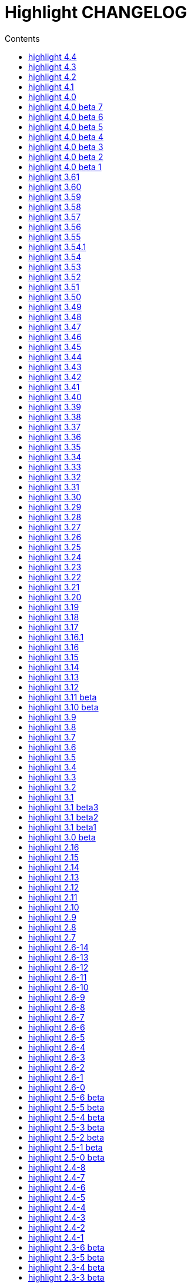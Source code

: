 = Highlight CHANGELOG
:reproducible:
:sectanchors:
:sectnums!:
:toc-title: Contents
:toc: left
:toclevels: 1

== highlight 4.4

30.10.2022

  - added `Legacy` option in lsp.conf to add support for LSP servers without capabilities report
  - CLI: added `--ls-legacy` option
  - GUI: added legacy checkbox in the LSP section

== highlight 4.3

24.09.2022

  - added support for Carbon
  - added support for Fortran77 star comments comments (https://gitlab.com/saalen/highlight/-/issues/208)
  - added support for PowerShell block comments (https://gitlab.com/saalen/highlight/-/issues/210)
  - fixed Python formatted string pattern (https://gitlab.com/saalen/highlight/-/issues/212)
  - added new shell completion generation script (https://gitlab.com/saalen/highlight/-/merge_requests/137/)
  - W32: fixed Windows compilation headers (https://gitlab.com/saalen/highlight/-/merge_requests/138)


== highlight 4.2

22.03.2022

  - added support for Critic markup (https://gitlab.com/saalen/highlight/-/issues/197)
  - added support for jam/ham (https://gitlab.com/saalen/highlight/-/issues/196)
  - added support for PureScript (https://gitlab.com/saalen/highlight/-/merge_requests/132/)
  - added support for Nix (https://gitlab.com/saalen/highlight/-/issues/200)
  - added ino file mapping / Arduino C (https://gitlab.com/saalen/highlight/-/issues/201)
  - fixed RTF page color attributes (https://gitlab.com/saalen/highlight/-/issues/195)
  - fixed identifier parsing in yaml.lang (https://gitlab.com/saalen/highlight/-/issues/190)
  - fixed symbol parsing in lisp.lang (https://gitlab.com/saalen/highlight/-/issues/198)
  - fixed string parsing in csharp.lang (https://gitlab.com/saalen/highlight/-/issues/199)
  - fixed string parsing in conf.lang (https://gitlab.com/saalen/highlight/-/issues/203)
  - added make target `install-lib-shared` to install shared lib (https://gitlab.com/saalen/highlight/-/issues/202)
  - CLI W32: prevented automatic file pattern expansion (https://gitlab.com/saalen/highlight/-/issues/186)
  - GUI: added Japanese translation (thanks to FunFun)
  - GUI: disabled floating panel (state restore fails)


== highlight 4.1

10.05.2021

  - improved handling of Custom theme attributes (https://gitlab.com/saalen/highlight/-/issues/182)
  - fixed wrong color code in edit-kwrite.theme
  - added rng file mapping (https://gitlab.com/saalen/highlight/-/merge_requests/129)
  - improved Lisp highlighting
  - GUI: fixed highlighting options tab title (thanks to Craig)


== highlight 4.0

23.03.2021

  - renamed `std` style name to `def`
  - version and README updates


== highlight 4.0 beta 7

15.03.2021

  - removed `extras/web_plugins`


== highlight 4.0 beta 6

20.02.2021

  - added user-select default property to HTML line number style


== highlight 4.0 beta 5

20.02.2021

  - revised color themes


== highlight 4.0 beta 4

16.02.2021

  - added two more keyword styles for default themes
  - added Custom theme attributes for Plain TeX, LaTeX, SVG and Pango
  - enabled syntax message output with `--ls-syntax-error`
  - GUI: enabled syntax error checkbox


== highlight 4.0 beta 3

11.02.2021

  - added Custom theme attribute
  - enabled inline stylesheets with `--ls-hover`
  - added Error and Hover theme properties
  - enabled syntax error highlighting with `ls-semantic`


== highlight 4.0 beta 2

09.02.2021

  - improved LSP message handling
  - added delay LSP parameter
  - added LSP semantic token styles to base16 themes
  - renamed `str` style name to `sng`
  - CLI: enabled `--ls-semantic` option
  - GUI: enabled semantic checkbox and a server capability test


== highlight 4.0 beta 1

30.01.2021

  - added support for the language server protocol
  - added new configuration file lsp.conf
  - CLI: added `ls-profile`, `--ls-workspace`,`--ls-hover`
  - CLI: deprecated `--start-nested`, `--reformat=user`, `--reformat-option`, `--base16`, `--delim-cr`, `--plug-in-read`
  - GUI: added LSP configuration tab


== highlight 3.61

09.01.2021

  - added `--syntax-supported` option


== highlight 3.60

21.12.2020

  - improved PHP 8 syntax support
  - added Emacs Org-Mode support (https://gitlab.com/saalen/highlight/-/issues/174)
  - fixed single argument and truecolor output of mark_lines.lua plug-in (https://gitlab.com/saalen/highlight/-/issues/164)
  - added lineno and column parameters to Decorate hook
  - LIB: moved CodeGenerator::readUserStyleDef and getStyleDefinition to public (https://gitlab.com/saalen/highlight/-/issues/173)


== highlight 3.59

13.11.2020

  - HTML output: added `white-space: pre-wrap` to pre tag CSS
  - updated mark_lines.lua plug-in accept a line range as input parameter and output xterm256 terminal sequences
  - improved Ruby code folding of the outhtml_codefold plug-in
  - updated astyle lib to rev 672
  - added support for reStructured Text (https://gitlab.com/saalen/highlight/-/issues/170)
  - added support for Rego (openpolicyagent.org)
  - added `outhtml_copy_clipboard.lua` plugin
  - CLI: adapted default xterm256/truecolor theme to terminal background colour
  - CLI: adapted ANSI line numbers to terminal background colour (https://gitlab.com/saalen/highlight/-/issues/172)
  - CLI: fixed segfault if the user home directory cannot be determined (https://gitlab.com/saalen/highlight/-/issues/171)
  - GUI: initial font set to Monospace
  - GUI: replaced highlight.xpm by highlight.png icon


== highlight 3.58

07.09.2020

  - improved `--force` fallback argument handling (https://gitlab.com/saalen/highlight/-/issues/163)
  - added C++ attribute syntax support
  - added Lua function `StoreValue` to set and retrieve information across Lua states
  - added `extras/eclipse-themes/eclipse_color_themes.py` script to retrieve themes from eclipsecolorthemes.org
  - added support for Web Assembly Text
  - updated mark_lines.lua to output 16m terminal sequences (https://gitlab.com/saalen/highlight/-/issues/164)
  - fixed issues in bash.lang (https://gitlab.com/saalen/highlight/-/issues/161)
  - fixed Bash heredoc highlighting in bash_functions.lua (https://gitlab.com/saalen/highlight/-/issues/156)
  - CLI: `highlight --version -q` only prints the version number
  - GUI: added theme contrast indicator


== highlight 3.57

12.05.2020

  - added support for Haml (https://gitlab.com/saalen/highlight/-/issues/140)
  - added support for Wren
  - added Lua function `OverrideParam`
  - fixed regression in xterm256 or truecolor output (https://gitlab.com/saalen/highlight/-/issues/152)
  - fixed `--list-scripts` with read-only language definitions (https://gitlab.com/saalen/highlight/-/issues/154)
  - improved several language definitions
  - Windows GUI: added dark mode


== highlight 3.56

06.04.2020

  - added support for Sequence Alignment Maps (SAM files)
  - added empty-file mode to `--no-trailing-nl` (https://gitlab.com/saalen/highlight/issues/147)
  - fixed issue with `--syntax-by-name` waiting for stdin (https://gitlab.com/saalen/highlight/-/issues/151)
  - fixed issue with `--syntax` reading matching files in the current working directory (https://gitlab.com/saalen/highlight/-/issues/151)
  - fixed string parsing in lisp.lang (https://gitlab.com/saalen/highlight/-/issues/150)
  - fixed output of UTF-8 text in xterm256 or truecolor output (https://gitlab.com/saalen/highlight/-/issues/152)
  - fixed regex in js.lang (thanks to Jens Schleusener)
  - fixed calculation of testcase markers with UTF-8 input
  - allowed number literals with underscores in Java, Scala, D, Julia, C#, Perl and Ada definitions
  - added Nord theme (https://gitlab.com/saalen/highlight/-/merge_requests/125)


== highlight 3.55

29.01.2020

  - improved handling of empty files in xterm256 and truecolor output (https://gitlab.com/saalen/highlight/issues/147)
  - added EncodingHint attributes to filetypes.conf and language definitions (https://gitlab.com/saalen/highlight/issues/141)
  - CLI: allowed file paths as --theme and --syntax argument (https://gitlab.com/saalen/highlight/issues/145)
  - GUI: removed deprecated QTime API call


== highlight 3.54.1

21.11.2019

  - W32 CLI: fixed two pass mode if executed in Mingw shell


== highlight 3.54

11.11.2019

  - fixed default colour output in BBCode (https://gitlab.com/saalen/highlight/issues/134)
  - fixed corner case in sh.lang
  - fixed syntax tests with UTF-8 input (https://gitlab.com/saalen/highlight/issues/123)
  - added support for Bash in outhtml_codefold.lua plug-in
  - added ballerina.lang
  - added block strings to java.lang
  - added author hints in themes and language definitions
  - added C++20 reserved words in c.lang
  - added editorconfig file and validated all files accordingly (thanks to Tristano Ajmone)
  - CLI: fixed `--list-scripts` with `-d` or HIGHLIGHT_DATADIR env variable (https://gitlab.com/saalen/highlight/issues/139)
  - GUI W32: replaced multibyte path trace window by startup hint if NtfsDisable8dot3NameCreation is set
  - GUI: removed AsciiDoc instruction lines from the README popup window


== highlight 3.53

31.07.2019

  - fixed out-of-range exception with repeated `AddKeyword` calls
  - added `KeywordFormatHints`, `Priority` and `Constraints` elements to syntax definitions
  - added Lua function `AddPersistentState` (https://gitlab.com/saalen/highlight/issues/112)
  - renamed md.lang to markdown.lang
  - added Fish syntax definition (thanks to James Lee)
  - makefile: added _FILE_OFFSET_BITS=64 flag
  - CLI: added optional fallback syntax to `--force` (https://gitlab.com/saalen/highlight/issues/126)
  - CLI: added option `--max-size` (https://gitlab.com/saalen/highlight/issues/127)
  - GUI: added multibyte path trace window
  - GUI: fixed superfluous creation of the same stylesheet file


== highlight 3.52

28.05.2019

  - added negation `~` to test state indicators (https://gitlab.com/saalen/highlight/issues/122)
  - added support for Hugo (https://gitlab.com/saalen/highlight/merge_requests/113)
  - added 5 duotone themes (https://gitlab.com/saalen/highlight/merge_requests/115)
  - CLI: fixed segfault with `--force` (https://gitlab.com/saalen/highlight/issues/125)
  - GUI: limited font selection to monospace fonts (https://gitlab.com/saalen/highlight/issues/124)


== highlight 3.51

16.05.2019

  - SVG output: added `white-space: pre` in styles
  - HTML output: replaced &apos; by &#39; (https://bugs.debian.org/927410)
  - HTML output: fixed index file format (missing close tags)
  - CLI: moved syntax recognition functions to DataDir class
  - CLI: added regular expressions and default false values to `--verbose` output
  - CLI: fixed `--list-cat` without `--list-scripts` (https://gitlab.com/saalen/highlight/issues/107)
  - CLI: added optional argument to `--base16` (https://gitlab.com/saalen/highlight/issues/113)
  - CLI: added default base16 themes (https://gitlab.com/saalen/highlight/issues/113)
  - CLI: added `--isolate` option (https://gitlab.com/saalen/highlight/issues/118)
  - GUI: improved UTF16 input path handling on Windows


== highlight 3.50

22.03.2019

  - added lineno, column parameters to OnStateChange hook
  - added support for Crystal (thanks to C R Jaensch)
  - added support for Slim (https://gitlab.com/saalen/highlight/merge_requests/85)
  - compress man docs during installation (thanks to Chris Mayo)
  - fixed several typos in documentation and manpages
  - CLI: added `--syntax-by-name` option (suggested by Chris Mayo)
  - CLI: removed deprecated `--list-langs` and `--list-themes` options
  - GUI: added terminal sequence output options (https://gitlab.com/saalen/highlight/issues/110)


== highlight 3.49

06.02.2019

 - fixed more problems with syntax test indicators reporting wrong states (https://gitlab.com/saalen/highlight/issues/102)
 - added support for Meson, Solidity, TOML and Terraform
 - improved Perl and Yaml highlighting
 - added Categories field to all config files
 - CLI: added category info in `--list-scripts` output
 - CLI: added `--list-cat` option (https://gitlab.com/saalen/highlight/issues/99)
 - CLI: added optional topic parameter to `--help`
 - GUI: added theme category selection
 - GUI: display categories of selected syntax or theme


== highlight 3.48

14.12.2018

 - fixed `--list-scripts` abortion with Fedora default compilation options (https://gitlab.com/saalen/highlight/issues/84)
 - fixed a problem with syntax test indicators reporting wrong states after comments
 - improved Verilog syntax
 - improved quoted string highlighting for Perl and Ruby
 - detection of pkg-config's Lua version in src/makefile


== highlight 3.47

13.10.2018

 - fixed xterm256 and truecolor whitespace output #2 (https://gitlab.com/saalen/highlight/issues/90)
 - fixed LaTeX, TeX, SVG and ODT whitespace output (regression of 3.45)
 - added darkplus theme (https://gitlab.com/saalen/highlight/merge_requests/84)
 - converted ChangeLog to AsciiDoc
 - allowed state test indicators to match both whitespace (ws) and the enclosing state (others)
 - CLI: default output changed to xterm256 or truecolor if run in a terminal
        with color support and only a single file is outputted
 - GUI: added checkbox in the clipboard tab to output selected lines only


== highlight 3.46

07.10.2018

 - fixed xterm256 and truecolor whitespace output (https://gitlab.com/saalen/highlight/issues/90)
 - converted manuals to AsciiDoc (thanks to Tristano Ajmone)


== highlight 3.45

02.10.2018

 - added `DocumentHeader` and `DocumentFooter` plug-in hooks
 - added `RemoveKeyword` Lua function for syntax definitions
 - added syntax test indicators (see README_TESTCASES)
 - added support for ISO and R10 variants of Modula2 (thanks to Benjamin Kowarsch)
 - fixed R identifiers (https://gitlab.com/saalen/highlight/merge_requests/77)
 - fixed ALAN IF identifiers (see https://gitlab.com/saalen/highlight/merge_requests/79)
 - fixed issue with Bash string interpolation
 - fixed some bugs found by coverity tool (https://gitlab.com/saalen/highlight/issues/82)
 - added Swift keywords and types
 - added filetypes.conf.5 man page (https://gitlab.com/saalen/highlight/issues/83)
 - added Gradle extension mapping (https://gitlab.com/saalen/highlight/merge_requests/80)


== highlight 3.44

17.07.2018

 - fixed gcc 8 compilation warnings
 - fixed Ruby string interpolation
   (https://github.com/andre-simon/highlight/issues/70)
 - added support for ALAN IF (thanks to Tristano Ajmone)
 - added 107 Base16 themes (thanks to Tristano Ajmone)
   (https://github.com/chriskempson/base16)
 - updated Rust and Java reserved words lists
 - revised documentation
 - moved extras/css-themes into extras/themes-resources
 - added extras/themes-resources/base16 (thanks to Tristano Ajmone)
 - GUI: added Base16 theme selection checkbox
 - CLI: added `--base16` option to enable the new themes
 - CLI: accept - as argument to read from stdin
   (https://github.com/andre-simon/highlight/issues/73)


== highlight 3.43

30.04.2018

 - updated astyle code to release 3.1 (Rev. 655)
 - added webkit reformatting style
 - improved several language definitions
 - fixed Matlab string recognition
   (https://github.com/andre-simon/highlight/issues/61)
 - fixed Autohotkey escape sequence recognition (thanks to Klaus Daube)
 - added excel.lang (https://github.com/andre-simon/highlight/pull/60)
 - improved Qt pro file (https://github.com/andre-simon/highlight/pull/59)
 - CLI: added `--reformat-option`
   (https://github.com/andre-simon/highlight/issues/62)
 - CLI: added `--line-range` (https://github.com/andre-simon/highlight/issues/64)
 - GUI: added Bulgarian translation  (thanks to Georgi Sotirov)


== highlight 3.42

20.01.2018

 - fixed `HL_OUTPUT` in Lua state for `HL_FORMAT_XHTML` and `HL_FORMAT_TRUECOLOR` values
 - fixed lib-shared make target
 - updated astyle code to release 3.1.0 beta
 - added Polygen and EBNF2 syntax definitions (thanks to Tristano Ajmone)
 - added pywal terminal colouring template in extras/pywal
 - added reformatting style ratliff (replaces banner)
 - added extras/langDefs-resources/cleanslate.lang (thanks to Tristano Ajmone)
 - improved Perl6 compatibility
 - improved PHP string interpolation
 - improved Haskell definition (https://github.com/andre-simon/highlight/pull/52)
 - CLI: added `--canvas` option to define background color padding in ANSI output
   (https://github.com/andre-simon/highlight/issues/40)
 - GUI: added French translation (thanks to Antoine Belvire)
 - GUI: added Scripts tab (suggested by Tristano Ajmone)
 - GUI: minor bugfixes


== highlight 3.41

27.11.2017

 - renamed examples directory to extras
 - line anchors (`-a`) are attached as id attribute to the first span or li tag in
   HTML output (https://github.com/andre-simon/highlight/issues/36)
 - renamed ID prefix in outhtml_codefold plug-in to be compatible with `-a` IDs
 - added fstab.lang and added anacrontab in filetypes.conf
 - removed references to OutputType::HTML32
 - added extras/css-themes and extras/langDefs-resources
   (thanks to Tristano Ajmone)
 - CLI: removed deprecated indicator of `--data-dir` option
 - CLI: added `--no-version-info` option
 - GUI: fixed initial theme selection
 - GUI: added "Omit version info comment" option
 - GUI: added "Copy with MIME type" option for HTML output
   (https://github.com/andre-simon/highlight/issues/32)


== highlight 3.40

20.10.2017

 - fixed Ruby string parsing (thanks to Jens Schleusener)
 - fixed segfault on sparc64 (patch by James Clarke)
 - fixed PureBasic definition (https://github.com/andre-simon/highlight/issues/25)
 - added CMake definition (https://github.com/andre-simon/highlight/issues/20)
 - added email definition (https://github.com/andre-simon/highlight/issues/21)
 - linked scm suffix to lisp definition
   (https://github.com/andre-simon/highlight/issues/22)
 - W32 CLI: support HIGHLIGHT_DATADIR and `--data-dir` options
   (https://github.com/andre-simon/highlight/issues/24)
 - revised documentation


== highlight 3.39

25.07.2017

 - added syntax for Docker and Elixir
 - improved HTML, Julia, Kotlin and Smalltalk syntax definitions
 - GUI: added "Paste, Convert and Copy" button
   (https://sourceforge.net/p/syntaxhighlight/support-requests/4/)


== highlight 3.38

20.06.2017

 - fixed Bash variable highlighting issue
 - updated astyle code to release 3.0.1 (https://sourceforge.net/p/astyle/bugs/438)
 - added bash_ref_man7_org.lua plugin


== highlight 3.37

30.05.2017

 - fixed Perl string highlighting issue
 - fixed highlighting if a line continues after the nested code delimiter
 - updated astyle code to release 3.0
 - added examples/pandoc (thanks to Tristano Ajmone)
 - added syntax mapping for markdown
   (https://github.com/andre-simon/highlight/issues/11)
 - added syntax mapping for clj
   (https://github.com/andre-simon/highlight/issues/15)
 - improved Java definition (https://github.com/andre-simon/highlight/issues/13)
 - added theme to JSON converter in  examples/json
   (https://github.com/andre-simon/highlight/issues/8)
 - CLI: added support for environment variable HIGHLIGHT_OPTIONS
   (https://github.com/andre-simon/highlight/issues/17)


== highlight 3.36

30.03.2017

 - fixed code folding plugin to support more Ruby conditional modifiers
   (thanks to Jens Schleusener)
 - fixed Perl quoted string highlighting (thanks to Jens Schleusener)
 - added new GeneratorOverride syntax definition parameter
 - added Filenames parameter in filetypes.conf to assign input filenames
   to syntax types (suggested by Andy)
 - added FASM definition and edit-fasm theme (thanks to Tristano Ajmone)
 - added outhtml_ie7_webctrl plug-in (suggested by Tristano Ajmone)
 - GUI: file extensions can be configured for multiple languages,
   triggers syntax selection prompt
 - GUI: added Italian translation (thanks to Tristano Ajmone)


== highlight 3.35

28.02.2017

 - fixed code folding plugin to support Ruby conditional modifiers
 - fixed JSON definition (thanks to Timothee Cour)
 - fixed output of unknown syntax warning with applied force switch
   (thanks to Andy)
 - added state trace parameter to `Decorate` plug-in function
 - added GDScript definition and edit-godot theme (thanks to Tristano Ajmone)
 - updated SWIG code samples
 - updated Artistic Style lib (SVN Rev. 553)
 - revised docs
 - CLI: fixed creation of hidden files if output filename is prepended by its
   input path
 - CLI: added switch `--stdout` (https://sourceforge.net/p/syntaxhighlight/bugs/14)


== highlight 3.34

27.12.2016

 - fixed segfault with `--skip` applied on a single file input list
   (thanks to Jens Schleusener)
 - added support for Python 3.6 syntax
 - added Github and Sourceforge themes


== highlight 3.33

02.11.2016

 - fixed highlighting of nested section delimiters
 - fixed PHP definition (thanks to Christoph Burschka)
 - fixed font family declaration in SVG
 - fixed user defined encoding in ODT
 - fixed unnecessary output of style file with `--inline-css`
   (thanks to Jens Schleusener)
 - added vimscript language definition (thanks to Max Christian Pohle)
 - added Coffeescript language definition (thanks to Jess Austin)
 - added PureBasic definition and theme (thanks to Tristano Ajmone)
 - added JSX language definition (suggested by Max Stoiber)
 - added PO translation definition
 - added plug-in outhtml_add_figure.lua
 - updated js definition
 - updated Artistic Style lib (SVN Rev. 521)
 - improved various color themes and syntax definitions


== highlight 3.32

24.09.2016

 - added support for true color escape codes (`--out-format` truecolor)
 - fixed xterm256 output for paging with less (thanks to Fylwind)
 - fixed operator regex in rnc.lang, crk.lang and yaml.lang (thanks to Joe Klauza)
 - added Pony and Whiley definitions
 - updated Ceylon, Julia and TypeScript definitions
 - added Go, AutoHotKey, TypeScript and R to the foldable list in the
   outhtml_codefold.lua plug-in
 - removed plugins/bash_ref_linuxmanpages_com.lua
 - GUI: fixed README, ChangeLog and License file paths on Linux


== highlight 3.31

01.08.2016

 - revised documentation
 - GUI: fixed minor layout issues


== highlight 3.30

30.06.2016

 - the data directory can be defined with the HIGHLIGHT_DATADIR environment variable
 - fixed RTF output of UTF-8 input; needs input encoding set to utf-8
   (thanks to Kamigishi Rei)
 - fixed XML comment recognition (thanks to Mani)
 - data search directories were appended to the result of `--list-scripts`
 - revised older syntax definitions
 - updated base URLs of bash_ref_linuxmanpages and cpp_ref_qtproject plug-ins
 - GUI: added system copy and paste shortcuts for clipboard functions
   (suggested by Kamigishi Rei)


== highlight 3.29

24.05.2016

 - added Ansible Yaml definition (thanks to Raphael Droz)
 - added Chapel definition (thanks to Lydia Duncan)
 - fixed gcc 6 warnings about deprecated auto_ptr usage
 - src/makefile: added -std=c++11 because of auto_ptr to unique_ptr transition
   (thanks to Jens Schleusener)
 - GUI: fixed style file output if "write to source directory" option is
   checked (thanks to Jim Pattee)


== highlight 3.28

15.02.2016

 - added support of Pascal, Lua, Ruby and C# regions in outhtml_codefold.lua
 - improved outhtml_codefold.lua to handle embedded languages
 - added string delimiters in the Ruby definition
 - added new AssertEqualLength flag in string section of language definitions
 - improved heredoc parsing
 - fixed Lua multiline string recognition
 - improved SVG whitespace output (patch by Paul de Vrieze)
 - added Nim and mIRC Scripting definitions


== highlight 3.27

19.01.2016

 - improved outhtml_codefold.lua to ignore brackets on the same line
 - added RTF output to mark_lines.lua
 - fixed Powershell and NSIS definitions
 - added JSON and Github Markdown definitions
 - CLI: added `--keep-injections` option to force plugin injection output with `-f`
 - GUI: added keep injections checkbox
 - GUI: fixed crash after removing selected plugins


== highlight 3.26

13.01.2016

 - added `HL_REJECT` state to be used in a `OnStateChange` function
 - added `DecorateLineBegin` and `DecorateLineEnd` hooks
 - added mark_lines.lua, outhtml_codefold.lua, comment_links.lua plug-ins
 - fixed font face in ODT output
 - fixed Operators parameter in frink.lang and oorexx.lang
 - fixed regular expression parsing within strings for JS, Perl and Ruby
 - CLI: added `--page-color` option to include a page color in RTF output
 - GUI: added RTF page color checkbox


== highlight 3.25

18.12.2015

 - added new SVG definition to support embedded scripting
 - improved js.lang, css.lang, scss.lang, less.lang, tsql.lang
 - modified HTML ordered list output to work better with new plug-ins
 - renamed plug-in variable `HL_INPUT_FILE` to `HL_PLUGIN_PARAM`
 - CLI: renamed `--plug-in-read` option to `--plug-in-param`
 - GUI: updated plug-in parameter label and tool-tips
 - GUI: fixed minor issues


== highlight 3.24

02.11.2015

 - fixed TeX output for cweb documents (patch by Ingo Krabbe)
 - fixed string interpolation in bat.lang
 - added reduce_filesize.lua, outhtml_add_shadow.lua,
   outhtml_add_background_svg.lua, outhtml_add_background_stripes.lua,
   outhtml_add_line.lua plug-ins
 - added TCL extension in examples/tcl
 - added kotlin.lang, nginx.lang and julia.lang
 - updated php.lang to include version 7 keywords
 - updated ceylon.lang to include version 1.2 keywords
 - updated scripts in examples directory
 - CLI: style-infile option marked as deprecated
 - GUI: shortened paths in file input lists


== highlight 3.23

16.07.2015

 - added rs.lang
 - added conf.lang (thanks to Victor Ananjevsky)
 - added some extensions in filetypes.conf (patch by Victor Ananjevsky)
 - fixed Matlab definition and style (thanks to Justin Pearson)
 - CLI: fixed `--list-scripts` with unknown argument (thanks to Jens Schleusener)


== highlight 3.22

17.02.2015

 - updated astyle code to release 2.05.1
 - fixed shebang recognition (thanks to Victor Ananjevsky)
 - GUI: added option to define line numbering start


== highlight 3.21

02.02.2015

 - added support for Less, Sass and Stylus CSS processors (suggested by Marcel Bischoff)
 - added support for Lua 5.3, removed LUA52 makefile option
 - fixed heredoc matching in perl.lang (thanks to cornucopia)
 - fixed Haskell lang (thanks to Daan Michiels)
 - fixed RNC lang (thanks to Daan Michiels)
 - fixed regex pattern in js.lang


== highlight 3.20

28.11.2014

 - updated astyle code to release 2.05
 - added astyle reformatting style vtk


== highlight 3.19

05.09.2014

 - added bold, italic and underline attributes to xterm256 ANSI output
   (patch by Andrew Fuller)
 - fixed assembler mapping in filetypes.conf (thanks to Jens Schleusener)
 - added Swift definition
 - improved ASP, F#, OCaml and Lisp syntax definitions
 - added interpolation patterns to several definitions
 - updated base URLs in cpp_ref_gtk_gnome and cpp_ref_qtproject plug-ins
 - CLI: added Pango markup output option (patch by Dominik Schmidt)


== highlight 3.18

28.03.2014

 - filenames without extension (ie. makefile) can be mapped in filetypes.conf
   (suggested by Sam Craig)
 - fixed Rexx highlighting
 - added GDB language definition (thanks to A. Aniruddha)
 - added the.theme (thanks to Mark Hessling)


== highlight 3.17

06.01.2014

 - updated astyle code to release 2.04
 - added astyle reformatting styles google, pico and lisp
 - improved raw string parsing in cs.lang (patch by smdn.jp)
 - added regex recognition in js.lang (patch by Troy Sankey)
 - added PDF language definition (thanks to Roland Hieber)


== highlight 3.16.1

01.11.2013

 - fixed debug output in sh.lang (https://sourceforge.net/p/syntaxhighlight/bugs/9/)


== highlight 3.16

30.09.2013

 - updated astyle code to release 2.03
 - added heredoc string literal parsing for Lisp, Perl, PHP, Ruby and Bash
 - revised several language definitions
 - added DataDir::searchDataDir for the Perl SWIG bindings (thanks to David Bremner)
 - added SWIG PHP binding (patch by G. Wijaya)


== highlight 3.15

27.06.2013

 - updated Diluculum code to release 1.0 (support of Lua 5.2)
 - patched Diluculum to support Lua 5.1 and 5.2
 - added support for Yang (thanks to A. Aniruddha)
 - fixed Ruby definition


== highlight 3.14

31.04.2013

 - added HeaderInjection and FooterInjection variables for syntax plug-ins
 - fixed handling of CRLF files on Linux (suggested by William Bell)
 - replaced single data directory by a dynamic config file search; see README
   (suggested by Daniel)
 - added plug-ins outhtml_parantheses_matcher.lua, outhtml_keyword_matcher.lua
 - CLI: added `--list-scripts` option
 - CLI: marked `--data-dir`, `--list-langs`, `--list-themes` options as deprecated
 - CLI: removed `--add-config-dir` option


== highlight 3.13

05.02.2013

 - added support for Crack (thanks to Conrad Steenberg)
 - added XML shebang regex (thanks to Ferry Huberts)
 - added hints to makefile to deal with Lua 5.1 and LuaJIT system libs
 - updated cpp_ref_gtk_gnome.lua plug-in
 - updated cpp_ref_cplusplus_com.lua plug-in
 - CLI: fixed segfault if `--force` was applied and unknown files were parsed
   (thanks to Jussi Judin)
 - GUI: fixed unselected theme after first program start


== highlight 3.12

05.10.2012

 - CSS class name is omitted in HTML output if class-name option is set to NONE
 - added support for highlighting of string interpolation
 - added support for Dart and TypeScript
 - fixed SWIG module
 - GUI: added Simplified Chinese translation (thanks to Love NoAny)


== highlight 3.11 beta

21.08.2012

 - replaced Pattern/Matcher classes by the Boost xpressive library
   (now swig example is broken)
 - updated Relax NG syntax (thanks to Roger Sperberg)
 - added new oxygenated theme (thanks to Roger Sperberg)
 - fixed highlight.pro to include correct lua5.1 paths
 - GUI: fixed shebang recognition


== highlight 3.10 beta

21.07.2012

 - fixed HTML ordered lists to improve copy&paste in browsers (suggested by Nash)
 - changed default output from HTML 4.01 to HTML5
 - changed default HTML font family to include the generic monospace font
 - added ODT Flat XML output format (`--out-format=odt`)
 - added fontenc package in LaTeX output (patch by Yimin Li)
 - fixed RTF hyperlink output in several plug-ins
 - removed ctags option (functionality was replaced by plug-in)
 - CLI: added `--wrap-no-numbers` option (patch by Michael Enßlin)
 - GUI: replaced Qt file dialogs by native dialogs


== highlight 3.9

01.05.2012

 - enhanced the plug-in interface (added Decorator function and Injections property)
 - added several example plug-ins which show how to add keyword links to online
   references (e.g. cplusplus.com, perldoc.perl.org, qtproject_org)
 - added ctags plugin (ctags_html_tooltips.lua)
 - improved Perl and N3 definitions (thanks to Heiko Jansen)
 - CLI: marked `--ctags-file` option as deprecated
 - CLI: added `--plug-in-read` option to define an input file for plug-ins
 - CLI: fixed file suffix recognition
 - GUI: added input field for a plug-in input file
 - GUI: fixed initial input tab selection
 - GUI: set initial font selection to Courier


== highlight 3.8

24.02.2012

 - updated astyle code to release 2.02.1
 - fixed SWIG perl binding makefile (patch by David Bremner)
 - fixed shebang recognition (patch by Georgios M. Zarkadas)
 - fixed file suffix recognition (patch by Georgios M. Zarkadas)
 - fixed memory leak in astyle's ASFormatter (patch by MENG Wei)


== highlight 3.7

03.01.2012

 - added support for Biferno (thanks to Sandro Bilbeisi)
 - added support for RPL (thanks to Frank Seidinger)
 - added support for Ceylon
 - fixed Ruby definition
 - HTML font string may contain a list of fonts, which is not enclosed in quotes
   (suggested by Sebastiano Poggi)
 - GUI: added `--portable` command line option to save config files in the current
   working directory instead of the user directory (suggested by Royi Avital)
 - GUI: fixed some language mappings


== highlight 3.6

05.10.2011

 - added support for UPC (thanks to Viraj Sinha)
 - added support for N3, N-Triples, Turtle, SPARQL (suggested by  Heiko Jansen)
 - added Solarized color theme (thanks to Steve Huff)
 - fixed OCaml definition (thanks to Kakadu Hafanana)
 - fixed camo colour theme
 - removed sienna and desertEx colour themes
 - CLI: fixed segfault with `--print-style` option
 - GUI: added "Dock floating panels" checkbox in the main menu


== highlight 3.5

02.06.2011

 - updated astyle code to release 2.02
 - fixed `--force` option (thanks to Stefan Bühler)


== highlight 3.4

31.03.2011

 - added support for ABC, Algol, AS/400 CL, BCPL,  Limbo, Gambas, JavaFX,
   RPG, Transact-SQL, PL/Perl, PL/Tcl, PL/Python, Charmm
 - fixed web plugins (Serendipity, DokuWiki, Wordpress)
 - fixed BBCode closing tag order
 - GUI: Updated Czech translation (thanks to Pavel Fric)


== highlight 3.3

28.12.2010

 - updated astyle code to release 2.01
 - fixed overwriting of files with the same name in recursive batch mode
   (thanks to Ramanathan U.)
 - added DataDir class to SWIG interface (patch by David Bremner)
 - added Andes theme (thanks to Roger Sperberg)
 - enabled deprecated @highlight pass-through (suggested by David Bremner)
 - dropped oceandeep theme
 - updated documentation


== highlight 3.2

08.11.2010

 - added plug-in function `AddKeyword` (suggested by Michael Serrano)
 - language definitions are cached instead of being reloaded if input syntax
   changes
 - added keyword group ID parameter to the plug-in function `OnStateChange`
 - added plug-in script bash_functions.lua
 - added theme description in output style's comment
 - added enum and union keywords in c.lang (thanks to Thiago)
 - added dl linking flag in Makefile to fix Debian build error
   (thanks to Michael Serrano)
 - added NDEBUG flag in makefile to disable asserts
 - GUI: Added Czech translation (thanks to Pavel Fric)


== highlight 3.1

24.08.2010

 - updated Diluculum to version 0.5.3
 - fixed README
 - fixed conversion without highlighting (`--syntax txt`)
 - fixed msxml definition (thanks to Andrei Rosca)
 - added edit-flashdevelop theme (thanks to Andrei Rosca)
 - CLI: fixed minor bugs


== highlight 3.1 beta3

12.08.2010

 - added `--config-file` option
 - CLI: fixed minor bugs
 - GUI: renamed output specific options tab
 - GUI: remember state of the dock panel


== highlight 3.1 beta2

08.07.2010

 - moved plugin scripts from examples to new plugins directory
 - fixed web_plugin path in makefile (thanks to Jochen Schmitt)
 - fixed SWIG interface and example scripts
 - improved converted VIM colour themes
 - improved several language definitions (Fortran77, Zonnon,
   Basic, Verilog, Squirrel, R)
 - added new plugins (java_library.lua, theme_invert.lua)
 - GUI: added plug-in description label
 - GUI: moved setting controls into a dock panel


== highlight 3.1 beta1

21.06.2010

 - enabled loading of multiple plugins
 - added MXML language definition (suggested by Neal Delfeld)
 - fixed HTML, XML, CSS, Actionscript and JavaScript definitions
 - converted 60 popular VIM colour themes


== highlight 3.0 beta

03.06.2010

 - language definitions, themes, filetypes.conf were converted to Lua scripts
   (try examples/*2to3.py to convert old files)
 - added `--plug-in` option to enable user scripts
 - renamed *.style files to *.theme
 - moved include files from src/core to src/include
 - moved examples/plugins to examples/web_plugins
 - renamed `--linenumbers` to `--line-numbers`
 - renamed several language definitions and themes
 - fixed several string delimiter issues (Ruby, Lua)
 - changed default theme for xterm256 output to edit-vim-dark
 - changed short options: `-O` is `--out-format`, `-d` is `--out-dir`, `-T` is `--doc-title`
 - disabled `--mark-line` feature
 - disabled `--add-data-dir` feature
 - disabled separate output format options (use `--out-format` instead)
 - disabled XML output (use SVG or XHTML)
 - New dependencies: Lua5.1-devel, Boost Headers (Bind)


== highlight 2.16

29-03-2010

 - updated astyle code to release 1.24
 - added indentation styles 1tbs and horstmann
 - added `--no-trailing-nl` switch (suggested by Adiel Mittmann)
 - added Modula2 definition (thanks to Benjamin Kowarsch)
 - added EBNF definition (thanks to Mate Ory)
 - added ABNF, AutoHotKey, BBCode and Clean language definitions
 - updated C++ definition to support C++0x syntax
 - added StartupNotify switch in desktop file (patch by Jochen Schmitt)


== highlight 2.15

25-02-2010

 - improved HTML nested language patterns (thanks to Simone)
 - improved Rexx and PL1 definitions (thanks to Robert Prins)
 - added support for NXC and NBC
 - GUI: added copy and paste support (thanks to Torsten Flammiger)
 - GUI: fixed preview of UTF-8 input


== highlight 2.14

04-01-2010

 - fixed Rexx output (thanks to Marc Hessling)
 - added support for Go and Pure
 - added support for BNF (thanks to Julien Fontanet)
 - updated Logtalk definition (thanks to Paulo Moura)
 - updated THE theme  (thanks to Marc Hessling)
 - CLI: `--quiet` switch suppresses "Unknown source file extension" error
   (suggested by Nathan Gray)


== highlight 2.13

02-10-2009

 - fixed SVG output (thanks to Xico)
 - GUI: added new icon


== highlight 2.12

07-09-2009

 - fixed bug with $INCLUDE statement
 - fixed ctags file parsing
 - added nested language recognition within a source file (suggested by Pavel Striz)
 - added $NESTED statement to language definitions (pas, html, tex)
 - added support for F# (fs.lang)
 - added support for haXe (hx.lang)
 - improved various language definitions
 - revised documentation
 - LIB: added version to shared lib output name
 - CLI: added options `--start-nested` and `--print-style`


== highlight 2.11

23-07-2009

 - added BBCode output option (`--bbcode`, suggested by Qui Peccavit)
 - added new `--delim-cr` option to cope with MacOS 9 files
   (suggested by Steven Haddock)
 - added shared lib target (make lib-shared, suggested by Dario Teixeira)
 - list of installed languages (`--list-langs`) was enhanced to include mapped file
   extensions (suggested by Martin Kammerlander)
 - improved many colour themes using Agave (agave.sf.net)


== highlight 2.10

24-06-2009

 - fixed CR parsing bug on MacOS (thanks to Shiro Wilde)
 - fixed SWIG makefile (thanks to David Bremner)
 - license changed from GPLv2 to GPLv3 (incl. included libs)
 - updated Artistic Style lib to version 1.23
 - new indentation schemes: stroustrup, whitesmith, banner
 - removed indentSchemes and helpmsg directories
 - removed README_INDENT
 - replaced ide-devcpp theme by a new jedit theme
 - added support for Interactive Data Language (idlang, thanks to Roberto
   Mendoza)
 - added support for Rebol, Oz, Mercury, Zonnon, ATS (Applied Type System),
   CHILL, NetRexx, Inno Setup and INTERLIS
 - added pp, rjs, jnlp, groovy, gnad, es, sblc, ooc, gst, sq extensions
   to filetypes.conf
 - improved Prolog, Pike, Oberon, Nice, Java, Lisp, Lua, Haskell, C# and SML
   definitions
 - improved spec.lang for RPM (thanks to Luoyi Ly)
 - CLI: option `--help-lang` is deprecated
 - API: dropped setSpecialOptions(), renamed initializing methods to init*


== highlight 2.9

30-April-2009

 - added more customized boxes for the LaTeX `--pretty-symbols` switch
   (thanks to Romain Francois)
 - GUI: fixed makefile to pass custom paths to the Qt project makefile
   (thanks to Joerg Germeroth)
 - GUI: reduced window height (thanks to Fidel Barrera)
 - GUI: added Spanish translation (thanks to Fidel Barrera)
 - GUI: added drag and drop for input files


== highlight 2.8

30-March-2009

 - added `--pretty-symbols` option to improve LaTeX output quality of tilde and
   braces (thanks to Romain Francois)
 - omitted warning message if `--syntax` parameter is contained in the `--skip` list
   (thanks to Bob Smith)
 - included language descriptions in `--list-langs` output
 - dropped dependency of `--replace-quotes` and `--fragment` options
 - enhanced Python SWIG example (testmod.py)
 - added qmake language definition
 - fixed SWIG scripts (thanks to David Bremner)
 - fixed gcc 4.4 compilation (patch by Jochen Schmitt)
 - dropped core/html32generator.*
 - dropped src/gui (wxWidgets based interface)
 - GUI: rewrote the user interface using Qt


== highlight 2.7

12-January-2009

 - changed versioning scheme to major.minor
 - fixed infinite loop in the W32 build when outputting LaTeX/TeX as UTF-8
   (thanks to Christophe Bal)
 - fixed VHDL and Scilab definitions (thanks to Frederik Teichert)
 - fixed XML definition (thanks to Edin)
 - fixed `-r` switch (thanks to Frederik Teichert)
 - fixed default number recognition regex
 - added Clojure language definition (thanks to Pierre Larochelle)
 - added wrapping arrow in LaTeX/HTML output if `--wrap`/`--wrap-simple` is set
   (suggested by Frederik Teichert)
 - updated ide-msvcpp.style to match current Visual Studio appearance
   (suggested by Pieter Kruger)
 - added make targets "lib" and "cli"
 - organized sources in subdirectories (core, cli, gui) and adjusted makefiles


== highlight 2.6-14

21-October-2008

 - added `--ctags-file` option to add tooltips with meta information in HTML output
 - added options to improve compatibility with GNU source-highlight: +
   `--doc`, `--no-doc`, `--tab`, `--css`, `--output-dir`, `--failsafe`, `--out-format`,
   `--src-lang`, `--line-number`, `--line-number-ref`
 - fixed ADA95, C#, Eiffel, Fortran, TCL, Bash definitions
 - added Vala language definition
 - added several file suffixes to filetypes.conf
 - fixed gcc 4.3 compilation issues (patch by Detlef Reichelt)
 - fixed race condition in makefile (patch by Jochen Schmitt)
 - added exit condition if input path matches output path
   (suggested by James Haefner)
 - GUI: added ctags file selection options (only wx2.9 version)


== highlight 2.6-13

29-September-2008

 - added `--skip` option to ignore unknown file types (suggested by Bob Smith)
 - added Haskell LHS language definition (suggested by Sebastian Roeder)
 - added regex description for Perl and Ruby definitions
 - improved Bison, Paradox, SML, Snobol, Verilog definitions
 - renamed snobol.lang to sno.lang
 - updated Artistic Style lib to version 1.22
 - replaced dirstream lib by a faster file globbing method
   (invoked with `--batch-recursive`)
 - support for USE_FN_MATCH compile flag was dropped
 - Makefile generates libhighlight.a (suggested by Adiel Mittmann)
 - Updated SWIG makefile and documentation


== highlight 2.6-12

04-August-2008

 - added RTF character stylesheet option (suggested by Klaus Nordby)
 - fixed filetypes.conf path in RPM specfile (thanks to Nikita Borodikhin)


== highlight 2.6-11

09-July-2008

 - added SVG output option (`--svg`)
 - reassigned `-G` short option from `--class-name` to `--svg`
 - fixed various makefile issues (patches by Samuli Suominen)
 - added highlight.desktop file (suggested by Samuli Suominen)
 - GUI: added SVG and font selection options (only wx2.9 version)
 - GUI: reduced window height by hiding format specific input controls
 - updated highlight.spec to compile wx2.9 GUI


== highlight 2.6-10

07-May-2008

 - fixed XHTML output (thanks to Allen McPherson)
 - added Logtalk definition (thanks to Paulo Moura)
 - added support for Eiffel ecf project files (thanks to Jérémie Blaser)
 - various code improvements (patch by Antonio Diaz Diaz)


== highlight 2.6-9

26-March-2008

 - fixed `--validate-input` option with input from stdin
 - fixed missing DESTDIR prefix in makefile (thanks to Bob Smith)
 - fixed handling of several keyword regexes using the same group name
 - added support for Lilypond
 - added support for Arc (thanks to Pierre Larochelle)
 - added support for embedded output instructions (see README)
 - added examples/highlight_pipe.* (PHP, Perl and Python interface scripts)
 - replaced getopt_long by argparser class
 - language definition parameters $kw_list and $kw_re are merged to $keywords
 - GUI: fixed preview of UTF-8 files (thanks to Victor Woo)
 - GUI: added all-gui-wx29 target in Makefile to compile with wxWidgets 2.9


== highlight 2.6-8

01-February-2008

 - fixed highlighting issue with nested comments, if delimiters are distinct
 - fixed XML and CSS highlighting
 - fixed C escape sequence parsing of octal and hex sequences
 - language definition tag tag_delim was dropped
 - outdated file README_ES was dropped
 - gcc4.3 compilation support was added (patch by Jochen Schmitt)
 - font-family parameter is enclosed in apostrophes in HTML output
 - added `--kw-case=capitalize` option
 - added `--enclose-pre` option
 - added file README_LANGLIST
 - improved several language definitions
 - GUI: decreased window height
 - GUI: preview window is scrolled to last view position after a content update
 - GUI: windows saves and restores previous position and size


== highlight 2.6-7

04-January-2008

 - support for RTF background colour was added
 - regex() in language definitions  expression allows optional definition of
   capturing group number
 - added `--add-config-dir` option to define config search path
   (suggested by Nathaniel Gray)
 - allowed invocation of makefile with CFLAGS and LDFLAGS as parameters
   (patch by Nathaniel Gray)
 - fixed OCaml definition (thanks to Nathaniel Gray)
 - fixed AutoIt definition
 - added case insensitive file suffix matching (thanks to Stefan Boumans)
 - GUI: added RTF mimetype to clipboard data (thanks to Stefan Boumans)
 - GUI: fixed preview update after tab width change (thanks to Stefan Boumans)


== highlight 2.6-6

10-December-2007

 - added Smalltalk definition and moe theme (thanks to Joerg Walter)
 - added support for diff and patch files
 - GUI: added clipboard button (suggested by Klaus Schueller and Stefan Boumans)
 - fixed Matlab definition (thanks to Andreas Boehler)
 - fixed print.style (thanks to Albert Neu)
 - fixed output of lines with CR/LF (bug of 2.6.5)
 - fixed php and css definitions
 - updated ActionScript definition (thanks to Samuel Toulouse)
 - updated sql definition (thanks to Stefan Boumans)
 - dropped dull theme


== highlight 2.6-5

02-October-2007

 - fixed compilation warning on 64 Bit OS (thanks to Uwe Sassenberg)
 - allowed embedded comments in Pascal definition (thanks to Helmut Giritzer)
 - fixed memory leak
 - improved performance
 - added serendipity plugin in examples/plugins
 - added support for diff (and patch) files (suggested by Dan Christensen)
 - adjusted SWIG makefiles and sample scripts
 - improved definitions of Bash, Ruby, Maya, Tcl, Agda and Haskell


== highlight 2.6-4

13-September-2007

 - fixed TeX and LaTeX output (space after strings were omitted,
   thanks to Andre Schade)
 - fixed Perl language definition (thanks to Jens Kadenbach)
 - fixed gui.cpp compilation with wxWigets unicode build (thanks to Dennis Veatch)
 - updated R language definition (thanks to Yihui Xie)


== highlight 2.6-3

06-September-2007

 - added `--inline-css` option to output CSS within each tag element
 - renamed previewgenerator.* files to html32generator.*
 - GUI: changed GUI configuration format (using wx config classes)
 - GUI: added inline CSS option
 - binaries are no longer stripped by default (src/makefile)
 - added notes to makefiles and INSTALL concerning static linking
   (thanks to Ken Poole)
 - improved MacOS X compatibility (thanks to Benjamin Kowarsch)
 - added ide-xcode theme (thanks to Benjamin Kowarsch)
 - README files were updated
 - updated plugin scripts to use the new `--inline-css` option


== highlight 2.6-2

19-July-2007

 - dropped deprecated option `--format-style`
 - added `--html` option for plausibility (HTML output is still default)
 - reassigned `-H` option to `--html`
 - added option `--kw-case` to output keywords in upper case or lower case if
   the language is not case sensitive
 - added option `--mark-line` to highlight several code lines in HTML output
 - added mark-line parameter to colour themes, renamed kw_group parameter
   to kw-group
 - added option `--validate-input` to test if input file is text (if the input
   is considered binary, no parsing takes place)
 - updated astyle code to release 1.21
 - improved PHP4 compatibility of the wordpress plugin (thanks to Thomas Keller)
 - added support for Open Object Rexx (oorexx.lang)
 - updated documentation


== highlight 2.6-1

21-May-2007

 - support of HTML colour notation in theme files (ie #12aa00)
 - fixed bad formatting of single line comment and directive substrings after
   line wrapping took place (multiline comments may still be screwed up)
 - enabled `highlight -c stdout` to print style definition to stdout
 - moved highlight/highlight subdir to highlight/src
 - removed examples/cgi
 - added examples/plugins
 - moved gui file directories ext and i18n to DATADIR/gui_files/
 - removed themes: berries-light, whatis
 - added themes: lucretia, orion
 - fixed SWIG interface files and scripts
 - fixed makefile and filetypes.conf (thanks to Axel Dyks)
 - improved ini.lang (thanks to Axel Dyks)
 - GUI: added Brazilian Portuguese translation (thanks to Yorick)


== highlight 2.6-0

05-May-2007

 - fixed bug with line number count starting at zero by default
 - modified makefile to support PREFIX and DESTDIR variables (patch by Jeremy Bopp)


== highlight 2.5-6 beta

20-April-2007

 - added new option `--class-name` (suggested by John Pye)
 - fixed XML output (thanks to Hilmar Bunjes)
 - updated README files


== highlight 2.5-5 beta

05-April-2007

 - renamed `--line-number-width` to `--line-number-length`
 - added new option `--line-length`
 - fixed compilation error with gcc 4.3 (thanks to Martin Michlmayr)
 - added script shebang recognition with stdin input (patch by Alan Briolat)
 - added support for Boo scripting language
 - fixed translated help texts
 - added *.p, *.i, *.w as Progress file suffixes (thanks to Mark Reeves)


== highlight 2.5-4 beta

07-March-2007

 - improved display quality of preview font (Courier New)
 - updated astyle to version 1.20.2


== highlight 2.5-3 beta

03-March-2007

 - fixed bug in GUI preview update
 - reduced GUI height
 - added support for Linden script (Second Life)


== highlight 2.5-2 beta

28-February-2007

 - added prefix and prefix_bin variables to makefile (suggested by Thomas Link)
 - removed LaTeX page dimension directives (suggested by Thomas Link)
 - improved several color themes
 - removed berries-dark, added seashell theme


== highlight 2.5-1 beta

29-January-2007

 - fixed GTK GUI language file encoding to UTF 8
 - improved Ruby language definition
 - added gui subsection in the RPM specfile


== highlight 2.5-0 beta

17-January-2007

 - added Miranda language definition (thanks to Peter Bartke)
 - added Powershell (Monad) language definition
 - fixed ignored conf_dir parameter in makefiles (thanks to Bob Smith)
 - included source files and additional make rules to compile a wxWidgets GUI
   (binary: highlight-gui; make all-gui; needs wxWidgets 2.6+)


== highlight 2.4-8

19-October-2006

 - added xterm 256 color output (`-M`, `--xterm256`) (thanks to Wolfgang Frisch)
 - prints warning if output format ignores the theme background colour
 - fixed Java and Python language definitions
 - revised README files


== highlight 2.4-7

10-June-2006

 - fixed segfault in symbol parsing procedure (thanks to Veit Wedtstein)
 - updated Lua and Lisp definitions
 - added AutoIt, NSIS, Graphviz and Qore definitions
 - updated SWIG sample scripts


== highlight 2.4-6

02-May-2006

 - fixed segfault when outputting ANSI (thanks to Philip Jenvey)

== highlight 2.4-5

20-March-2006

 - fixed bug which caused segfault on x86_64 (thanks to Eric Hopper)
 - fixed wrong enumeration start when outputting text w/o highlighting
   (thanks to Russell Yanofsky)
 - added anchor-prefix option (suggested by Peter Biechele)
 - added anchor-filename option (suggested by Mazy)
 - added $description entry to language file format
 - added D language file
 - updated regex classes to version 1.05.02


== highlight 2.4-4

19-February-2006

 - added print-config option
 - added scilab definition (thanks to Gunnar Lindholm)
 - dropped support for XSL-FO (use XML instead for further processing)
 - dropped deprecated options (css-infile, css-outfile, include-css)
 - fixed line numbering (starting at 1, printed if syntax option is txt)
   (thanks to Russell Yanofsky)
 - renamed extensions.conf to filetypes.conf
 - moved content of scriptre.conf into filetypes.conf
 - renamed option help-int to help-lang
 - renamed option format-style to reformat
 - updated regex classes to version 1.04
 - code cleanup
 - updated documentation


== highlight 2.4-3

30-October-2005

 - added RTF page-size option (suggested by David Strip)
 - fixed bug in RTF output, which prevented italic and bold output
   (patch by Jeremy Weinberger)
 - renamed colour theme parameter KW_CLASS to KW_GROUP


== highlight 2.4-2

25-September-2005

 - added line-number-start switch (suggested by Roie Black)
 - added babel switch to make output compatible with LaTeX Babel
   package (disables Babel shorthands)
 - fixed ampl.lang (thanks to David Strip)
 - fixed error message if language definition is unknown
 - added Nemerle definition (n.lang)
 - added SAS definition (thanks to Alexandre Detiste)
 - added TTCN3 definition (thanks to Peter Biechele)
 - added tcsh.lang (thanks to Igor Furlan)
 - Unix package: moved *.conf to /etc/highlight/
   (suggested by Jochen Schmitt)


== highlight 2.4-1

23-July-2005

 - dropped include-pkg option
 - added CSS style for list items (`--ordered-list`)
 - fixed default number regex
 - fixed VHDL event recognition
 - added missing KWD keyword style to several colour themes
 - added $STRING_UNEQUAL parameter for language definitions
 - added string CodeGenerator::generateString(const string &)
 - improved Ruby and Octave highlighting
 - added SWIG interface in examples/swig
 - removed examples/python-binding
 - removed themes: neon2 fluke greyish ide-jbuilder4 ide-jcreator2
   ide-synedit neon2 rand02 ron whitenblue website


== highlight 2.3-6 beta

02-July-2005

 - fixed crash in language definition loader
 - saved helpmsg/cs.help as iso-8859-2
 - added include-pkg option to define a list of LaTeX packages
   which should be included
 - fixed output of UTF-8 characters (replaced isspace by iswspace)


== highlight 2.3-5 beta

26-June-2005

 - fixed LaTeX and TeX output
 - added support for UTF-8 LaTeX output (suggested by Sungmin Cho)
 - dropped automatic conversion of ASCII characters > 127, package
   latin1 is included instead


== highlight 2.3-4 beta

17-June-2005

 - added font and fontsize options (submitted by Yves Bailly)
 - added line-number-width (suggested by Yves Bailly)
 - code cleanup


== highlight 2.3-3 beta

16-May-2005

 - added kwd keyword class to most of the colour themes
 - added regular expressions to some language definitions


== highlight 2.3-2 beta

04-May-2005

 - improved number regex
 - added `--ordered-list` option (suggested by Dominic Lchinger)
 - fixed tag parsing (broken in 2.3-1)
 - updated docs
 - added Brazilian help text (thanks to Adao Raul)
 - added Czech help text


== highlight 2.3-1 beta

23-April-2005

 - added support for regular expressions in language definitions


== highlight 2.2-10

25-March-2005

 - added support for PowerPC Assembler (thanks to Juergen Frank)
 - added support for AppleScript (thanks to Andreas Amann)
 - added encoding option to set proper output encoding type in XML and
   HTML output formats (default encoding: ISO-8895-1)
   Note: encoding name has to match input file encoding
 - style definitions are generated if only `--fragment` and `--style-outpath`
   options are set
 - added simple recognition of scripts without file extension
   (Bash, Perl, AWK, Python)
 - added config file scriptre.conf to configure script recognition
 - moved langDefs/extensions.conf to package base directory
 - added `--force` option to generate output if language type is unknown
 - fixed parsing of escape sequences outside of strings in Perl
   (last six points suggested by Andreas Amann)
 - fixed output of CR line terminators
 - added classes pre.hl and body.hl in CSS definitions


== highlight 2.2-9

27-February-2005

 - fixed `--output` option
 - fixed line number indentation in TeX and LaTeX output
 - fixed compilation error for Darwin (OSX) (thanks to Plumber)
 - fixed LaTeX compilation warnings (thanks to Tyranix)
 - fixed xml default file suffix
 - closing style tags are no longer printed in the following output line
   (suggested by Yves Bailly)
 - fixed rb.lang (Ruby is case sensitive)
 - external style definitions and inclusion of user defined styles were
   added to LaTeX and TeX output
 - installation directory configuration is improved in the makefiles
   (all suggested by Thomas Link)
 - new options: style-outfile, style-infile, include-style
 - deprecated options: css-outfile, css-infile, include-css


== highlight 2.2-8

20-February-2005

 - added XML output (suggested by Matteo Bertini)
 - added support for MS SQL (thanks to Magnus ?erg)
 - added support for Pyrex (thanks to Matteo Bertini)
 - added support for Hecl, Luban and Qu


== highlight 2.2-7

12-January-2005

 - fixed compilation error on AMD64/gcc4.0 (thanks to Andreas Jochens)
 - fixed tab replacement (thanks to Adrian Bader)
 - fixed parsing of keywords with special characters as prefix ($ALLOWEDCHARS)
   (thanks to Magnus ?erg)
 - single spaces in (La)TeX are no longer preceded by backslash


== highlight 2.2-6

03-December-2004

 - fixed compilation error with getopt and Solaris 5.8
   (thanks to Philippe Cornu and Jean-Emmanuel Reynaud)
 - enabled css-infile option when include-css is set
 - improved IO and Perl language definitions
 - updated dirstram classes to release 0.4
 - W32 port: fixed installation path determination


== highlight 2.2-5

31-October-2004

 - fixed some compiler warnings in various Debian builds (thanks to Ayman Negm)
 - fixed indentation error in LaTeX output and output of "--" in bold font
   (thanks to Michael Suess)
 - added background colour attribute of body element to the CSS output to
   improve compatibility with old browsers (NS Communicator 4.8)
   (thanks to Wojciech Stryjewski)
 - in CSS output, user defined CSS definitions are now included after highlight
   style definitions to make modifications easier
 - highlight returns EXIT_FAILURE after every IO failure
 - updated Spanish manual and help message (thanks to David Villa)


== highlight 2.2-4

26-September-2004


 - changed ANSI output colours to vim style (suggested by David Villa)
 - added new acid indentation scheme and acid colour theme
   (thanks to Alexandre "AciD" Bonneau)
 - highlight returns 1 (EXIT_FAILURE) if file operations failed
   (suggested by David Villa)
 - fixed bug in LaTeX output: `[` and `*` characters after a linebreak (`\\`)
   caused latex compilation to stop (thanks to Christian Schilling)
 - improved error reports


== highlight 2.2-3

10-September-2004

 - applied patch to suppress compiler warnings on several platforms
   (thanks to weasel@debian.org)
 - renamed the /utils directory to /examples, which moved to
   /usr/share/doc/highlight/ (suggested by Ayman Negm)
 - if `--output` is defined and output format is (X)HTML, the CSS file is stored in
   the directory given by `--output` (suggested by Vicky Brown)
 - added spanish translations: README_ES and es.help (thanks to David Villa)
 - added support for SNMPv1 and SNMPv2 files: mib.lang (thanks to Roman Surma)
 - fixed highlighting of escape sequences in Pascal (thanks to Grzegorz Tworek)
 - added Pascal multi line comment delimiters: (*, *)
 - added a third keyword style (kwc) to all themes
 - added a third keyword group: ada.lang, gawk.lang, c.lang, java.lang, pas.lang
 - fixed some language definition with old $keyword entries


== highlight 2.2-2

20-July-2004

 - removed $STRINGDELIMITERPAIR parameter
 - internal changes


== highlight 2.2-1

11-July-2004

 - added content-type (iso-8859-1) to HTML output
 - added possibility to define custom keyword groups (suggested by Daniel Bonniot)
 - reformatting and indentation schemes are customizable, config files are located
   in /indentSchemes (suggested by Petri Heiramo)
 - added new output format: ANSI terminal sequences (`--ansi`)
   (suggested by David Villa)
   assigned `-A` to `--ansi`, `-g` to `--fop-compatible`
 - added `$SL-COMMENT` parameter to colour themes (enables separate highlighting
   of single and multi line comments)
 - added option to fill linenumbers with zeroes
 - improved quality of colour themes
 - changed names of following command line options:
   deletetabs -> replace-tabs
   listthemes -> list-themes
   listlangs  -> list-langs
   includecss -> include-css
   printindex -> print-index
 - dropped support for C# member attributes (was a nasty workaround)
 - dropped support for Forth
 - removed unnecessary `--batch` (`-b`) option
 - removed utils/cgi/perl/README_CGI
 - fixed raw string highlighting bug: r"""\n""" in Python is parsed correctly
 - fixed some old parameters in language definitions
 - added source directory names to generated index file (`-C`)


== highlight 2.0-25

20-June-2004

 - fixed quote replacement in LaTeX (\dq -> \dq{}) (thanks to Adrian Bader)
 - fixed crash if $HOME is not defined (thanks to Kostas Maistelis)
 - added compile flag CONFIG_FILE_PATH to define a custom path to the config file
 - added local copy of getopt, which is compiled if the system does not provide it
   (removed win32cmdline.*)
 - fixed VHDL event parsing
 - removed some poor quality colour themes and improved some others
 - added ide-eclipse style


== highlight 2.0-24

10-June-2004

 - improved VHDL support (thanks to Aaron D. Marasco)
 - added Coldfusion MX definition (thanks to Paul Connell)
 - added $REFORMATTING option to language definitions
 - added a Python binding in utils/python-binding
 - some code clean up


== highlight 2.0-23

16-May-2004

 - fixed ABAP definition (thanks to Kevin Barter)
 - fixed Python definition
 - fixed parsing of methods applied to numerical literals (possible in Ruby)
 - fixed indentation of line numbers in LaTeX (thanks to Michael Berndt)
 - reduced LaTeX output file size
 - improved layout of LaTeX document
 - applied some patches to Artistic Style code (see astyle.sourceforge.net)
 - added updated phpwiki-plugin utils/cgi/php/SyntaxHighlighter.php
   (thanks to Reini Urban)


== highlight 2.0-22

19-April-2004

 - improved Fortran 77 parsing (thanks to Geraldo Veiga),
   moved parsing information to f77.lang and f90.lang
 - added highlighting of float literals like .5
 - added new language definitions: ABAP/4, ARM, Bison, Dylan, FAME,Informix, Lisp,
   Octave, R, Scala, Snobol, Verilog
 - removed `-d` option
 - added `-P` option to display a progress bar in batch mode


== highlight 2.0-21

23-March-2004

 - added option (`-r`) to replace " by \dq in LaTeX (thanks to Nikolai Mikuszeit)
 - added option (`-E`) to define another search path, where language definitions
   and themes may be stored (suggested by a Debian package tester)
 - fixed bug which disabled HTML anchors (thanks to Richard Beauchamp)
 - fixed wrong current working directory detection in W32 code (thanks to Ian Oliver)
 - improved fragmented TeX output
 - fixed man page
 - changed path of config file to ~/.highlightrc (Unix)
 - added options to config file
 - changed parameter prefix from "/" to the more convenient "$" in configuration files
 - changed "typesmods" parameter in language definitions to "types"
 - improved some colour themes
 - added $INCLUDE statement in language definitions to include content of other files


== highlight 2.0-20

09-March-2004

 - added new parser options: TYPEDELIMITERS and KEYWORDDELIMITERS to enable
   highlighting of variables like ${var}
 - changed RTF font to Courier New
 - added symbol highlighting (last two suggested by Anssi Lehtinen)
 - added new colour themes (darkblue, zellner, ron, peachpuff, pablo, nedit)
 - added a new directive to add a custom installation directory at compile time
   (CUSTOM_INSTALL_DIR in highlight/makefile)
 - added Doxygen documentation
 - updated spec.lang, sh.lang and make.lang
 - fixed some case insensitive language files
 - replaced make by ${MAKE} in makefile (suggested by Thomas Dettbarn)
 - removed utils/frontend (see homepage for highlight-gui package)
 - moved German help to README_DE
 - moved documentation files to /usr/share/doc/highlight (suggested by Ayman Negm)


== highlight 2.0-19

21-February-2004

 - improved whitespace indentation in TeX and LaTeX
 - fixed output of +, -, =, <, > in TeX
 - fixed output of blank lines in TeX
   (all suggested by Milan Straka)
 - updated Java language definition to 1.5
 - added support for BibTex, Erlang, Icon, Lisp, Lotos, Maple, Objectice C,
   Prolog, PostScript and RPM Spec


== highlight 2.0-18

08-February-2004

 - changed hskip unit in LaTeX output vom mm to em
 - fixed different font width of spaces in TeX output
   (thanks to Milan Straka)
 - added macros in TeX output to reduce file size
 - fixed bug which made first line number disappear (introduced in 2.0-17)
 - declared XSL-FO output as experimental, added a switch to provide
   modified output for both Apache FOP and xmlto/xsltproc


== highlight 2.0-17

01-February-2004

 - enabled multiple input file names and real batch processing wildcards
 - improved debugging output
 - added new PHP Wiki plugin (thanks to Alec Thomas)
 - fixed newlines at the beginning and the ending of HTML output
 - fixed Java and Nice language definitions (thanks to Daniel Bonniot)
 - general cleanup (code, makefiles, docs)


== highlight 2.0-16

12-January-2004

 - added new options to wrap long lines (suggested by Johannes Wei�)
 - added new colour themes: vim, vim-dark and ide-codewarrior
 - improved Java, Nice and C parsing


== highlight 2.0-15

04-January-2004

 - improved XSL-FO output (thanks to Daniel Bonniot)
 - reduced LaTeX output file size


== highlight 2.0-14

21-December-2003

 - added XSL-FO output format (suggested by Daniel Bonniot)
 - fixed segfault when theme file was not found
 - improved makefiles
 - ported code to Solaris (thanks to Ade Fewings)


== highlight 2.0-13

25-November-2003

 - fixed parsing of XML comments
 - fixed conversion of umlauts and accents
 - improved parsing of numbers (suffixes like 30L, 4.5f; exponents)
 - '@' in HTML output is replaced  by HTML entity to confuse spam robots
 - fixed Avenue, Perl, Progress and Clipper language definitions
 - added support for Action Script, Objective Caml, Standard ML, Felix,
   Frink, IO, Nasal, MaxScript, Oberon, Object Script
 - replaced AutoConf build process by customizable makefile (suggested by John Skaller)


== highlight 2.0-12

09-November-2003

 - fixed parsing of subtractions (i.e: varName-1)
 - added support for SuperX++ (thanks to Kimanzi Mati)
 - added Relax NG Compact language definition (thanks to Christian Siefkes)


== highlight 2.0-11

26-October-2003

 - fixed LaTeX and Squirrel language definitions
   (thanks to Stephan Bhme and Alberto Dechemelis)
 - fixed number parsing (allow 'a'-'f' in Hex numbers only)
 - replaced double quotes by single quotes in fragmented LaTeX output
 - added a new subdirectory "utils/", moved "cgi/" there
 - added a new Python Qt-Frontend
 - added a PHP module (thanks to Philip Van Hoof)
 - added Nice language definition


== highlight 2.0-10

21-September-2003

 - changed LaTeX font settings to \tt and \it
 - improved fragmented LaTeX output
 - fixed LaTeX language definition
 - fixed multi line compiler directive parsing with strings
 - added new Squirrel ans JSP language definitions


== highlight 2.0-9

14-September-2003

 - trailing whitespace from input is ignored
 - modified LaTeX fragmented output to simplify inclusion of code in
   existing documents
 - added support for multiple line compiler directives
 - added new THE style (thanks to Mark Hessling)


== highlight 2.0-8 Hot Summer Build

15-August-2003

 - fixed bug which prevented highlighting of escape characters within strings
   which start a new line
 - fixed XHTML line anchors attribute to "id"
 - added background colour support for plain TeX
 - improved recognition of strings with different open/close delimiters
 - added a reasonable 4th support
 - internal changes to improve speed
 - changed XHTML encoding from utf-8 to iso-8859-1 and xhtml version to 1.1
 - removed comment in XHTML header to enable highlighting when style
   definition is included in output
 - added recognition of hex, octal and unicode escape sequences (\123, \xff)
 - improved Python and Tcl support


== highlight 2.0-7

04-August-2003

 - fixed parsing of C# simplified strings (thanks to Cerda)
 - added support for C# member attributes (thanks to Gauthier)
 - added `--listlangs` option (suggested by Mark Hessling)
 - improved plausibility of `--outdir` option (thanks to Otto Barnes II)


== highlight 2.0-6

27-July-2003

 - fixed bug in HTML and XHTML output, which caused insertion of too many
   "</span>" tags (thanks to Mark Hessling)


== highlight 2.0-5

20-July-2003

 - improved LaTeX, TeX and RTF colour output
 - fixed TeX output formatting errors
 - fixed LaTeX line number output (thanks to Johannes Nolte)
 - improved code portability (thanks to Gauthier)
 - added french help (thanks to Gauthier)


== highlight 2.0-4

01-July-2003

 - improved Ada 95 output (thanks to Frank Piron)
 - added HTML index file option
 - simplified API
 - added some language definitions


== highlight 2.0-2

28-May-2003

 - fixed bug causing lowercase output of case insensitive
   languages (thanks to David and Mark Hessling)
 - added new Matlab colour theme (thanks to David)
 - improved Rexx language definition (thanks to Mark Hessling)
 - added plain text language definition


== highlight 2.0

01-May-2003

 - fixed memory leak in DataDir::searchDataDir()
 - fixed configuration file parsing
 - added data-dir option
 - added batch-recursive option
 - changed CmdLineoptions.cpp to compile under Windows


== highlight 2.0b-9

27-April-2003

 - improved integer literal and C++ multiline comment parsing
   (both suggested by Benjamin Kaufmann)
 - improved directive line parsing


== highlight 2.0b-8

20-April-2003

 - added Pike language definition (thanks to Olivier Girondel)
 - added support for Forth (suggested by Hans Bezemer)
 - fixed bugs in language definition loader method
 - fixed segfault


== highlight 2.0b-7

07-April-2003

 - added Artistic Style indentation and reformatting


== highlight 2.0b-6

31-March-2003

 - fixed fortran code parsing ( thanks to Henning Weber)
 - improved performance


== highlight 2.0b-5

 - fixed theme files which had DOS line terminators
 - presets reader method was fixed
 - changed RTF output to Courier and 20 pt font size
 - help screen fixed


== highlight 2.0b-4

19-March-2003

 - added css-infile and css-outfile options to make generation of customizable css
   definitions clearer (suggested by Markus Werle)
 - fixed bug reading fontsize parameter of themes


== highlight 2.0b-3

16-March-2003

 - improved RTF output


== highlight 2.0b-2

09-March-2003

 - improved RTF output (added bold/italics/underline attributes)
 - improved TeX output (added theme colors [thanks to Markus Henning for TeX-URL],
   bold and italics)
 - added a description how to use the highlight parser in own applications


== highlight 2.0b

05-March-2003

 - memory leak was fixed
 - the parser was rewritten to add more flexibility and stability
 - added ability to highlight code with tags (XML, HTML...)
 - added ability to highlight strings with prefixes
   (variableprefix, keywordprefix)
 - different source file extensions are stored in a configuration file
   (extensions.conf)
 - configuration reader was modified to allow storing parameter values
   in multiple lines
 - added some more language definitions


== highlight 1.3.4-2

30-January-2003

 - added option to disable directive line bug
 - added ability to search *.style and *.lang files in different directories,
   which may be set as prefix option of ./configure
   (suggested by Jose Santiago)


== highlight 1.3.4

28-January-2003

 - fixed LaTeX output regarding escape characters outside of strings
 - fixed unmasked escape characters
   (both bugs reported by Peter Albert)
 - added \ttfamily to LaTeX header (suggested by Peter Albert)
 - rpm-spec file allows relocatable builds (thanks to Dwight Engen)
 - added "CPP" to recognised source file suffixes (suggested by Maniac)
 - replaced verb-|- by \textbar
 - fixed php.lang and py.lang


== highlight 1.3.3

08-January-2003

 - fixed Asm.lang (lower case of keywords/types)
 - added option to specify target directory of the output files
 - fixed bug in LateX/RTF/TeX output; last opened tag being closed now
 - improved LaTeX output
 - added ability to read presets from the configuration file $HOME/.highlight.conf
 - added simple cgi script (Perl)


== highlight 1.3.2-2

29-November-2002

 - fixed LaTeX output of | and ~ characters (thanks to Martin Idelberger)


== highlight 1.3.2

26-November-2002

 - fixed buffer overflow problem (thanks to Christian Perle)
 - added Rexx, Modula3, Agda, Haskell language definition
 - added (G)AWK language definition (thanks to Andreas Schoenberg)
 - added Bold and Italic font support, and background colour to LaTeX output
 - highlight compiles without warnings with gcc 3.2


== highlight 1.3.1-2

20-November-2002

 - applied gcc 3.2 patch (thanks to Georg Young)


== highlight 1.3.1

18-November-2002

 - fixed bug which disabled batch mode
 - added POV Ray Definition (thanks to Christian Perle)
 - added emacs and kwrite style


== highlight 1.3  (beta)

11-November-2002

 - applied Ruby definition file patch (thanks to Jonas Fonseca)
 - introduced style definition files
 - added background colour to style definitions
 - added line anchors in HTML output


== highlight 1.2.1

05-October-2002

 - applied patch to make highlight compile with gcc 3.x (thanks to Marc Duponcheel)
 - fixed LaTeX output of "^" and /hskip  (thanks to Dan Muller)
 - fixed TeX output


== highlight 1.2

26-August-2002

 - fixed bug which caused wrong output file suffixes in batch mode
 - fixed (X)HTML output of french characters
 - added frech character output (accent graphe, acute) to rtf, TeX and LaTeX output
 - ability to recognize keywords with "-"
 - added new language definitions (Ruby, COBOL, Fortran)


== highlight 1.1

20-August-2002

 - TeX output
 - fixed documentation regarding LaTeX / TeX output (Thanks to Keith Briggs)
 - fixed bug which caused single line comments left unmasked
 - french letters like ? ?are masked


== highlight 1.0 <stable>

13-August-2002

 - reduced tex output file size
 - Perl and Visual Basic definition file
 - fixed error in help msg (Thanks to Jan van Haarst)


== highlight 0.1

25-July-2002

 - RTF and La(Tex) output
 - Lua definition file
 - header and footer part of output file may be omitted
 - changed path of language definitions to /usr/share/highlight


== src2css 0.2

06-May-2002:

 - batch mode, converting all files matching a given wildcard
 - XHTML output
 - Python definition file


== src2css 0.1

04-Apr-2002:

 - initial release

